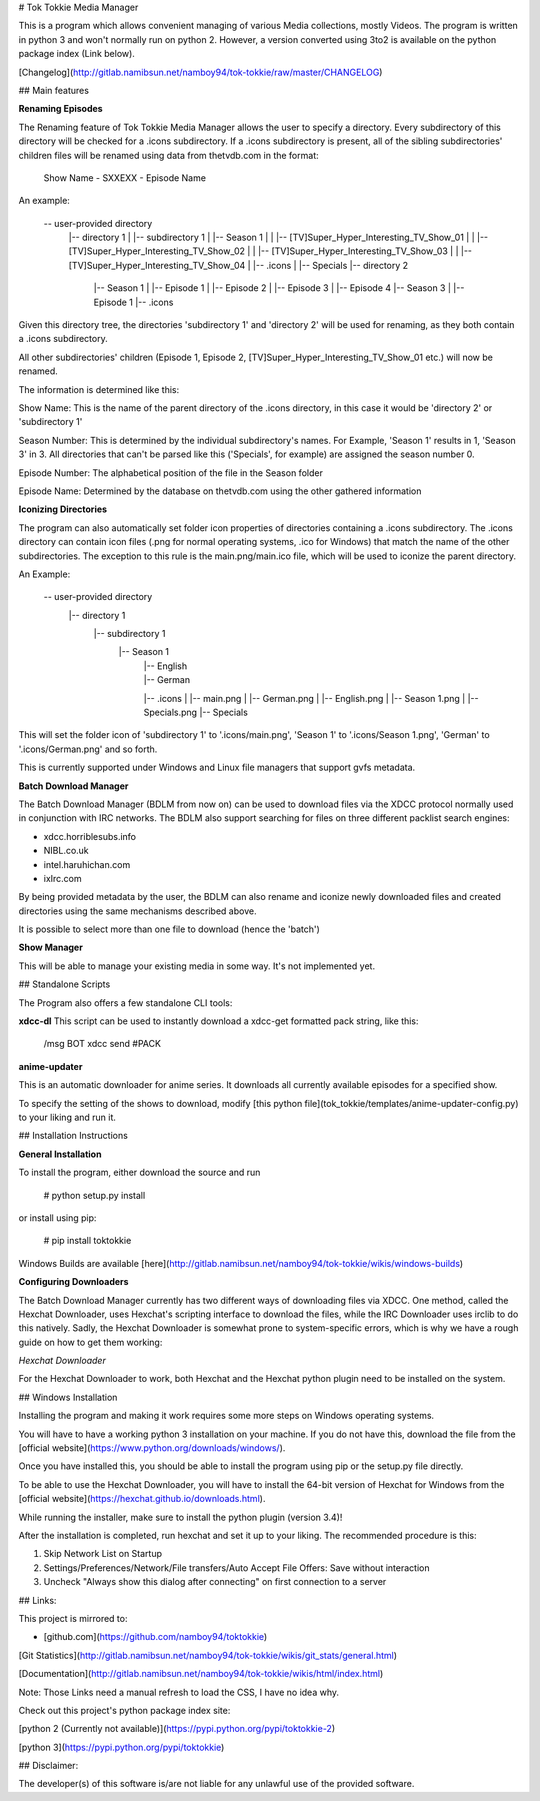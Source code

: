 # Tok Tokkie Media Manager

This is a program which allows convenient managing of various Media collections, mostly Videos. The program is written
in python 3 and won't normally run on python 2. However, a version converted using 3to2 is available on the python
package index (Link below).

[Changelog](http://gitlab.namibsun.net/namboy94/tok-tokkie/raw/master/CHANGELOG)

## Main features

**Renaming Episodes**

The Renaming feature of Tok Tokkie Media Manager allows the user to specify a directory. Every subdirectory of this directory
will be checked for a .icons subdirectory. If a .icons subdirectory is present, all of the sibling subdirectories'
children files will be renamed using data from thetvdb.com in the format:

    Show Name - SXXEXX - Episode Name

An example:

    -- user-provided directory
     |-- directory 1
     |  |-- subdirectory 1
     |     |-- Season 1
     |	   |   |-- [TV]Super_Hyper_Interesting_TV_Show_01
     |	   |   |-- [TV]Super_Hyper_Interesting_TV_Show_02
     |	   |   |-- [TV]Super_Hyper_Interesting_TV_Show_03
     |	   |   |-- [TV]Super_Hyper_Interesting_TV_Show_04
     | 	   |-- .icons
     | 	   |-- Specials
     |-- directory 2
        |-- Season 1
        |   |-- Episode 1
        |   |-- Episode 2
        |   |-- Episode 3
        |   |-- Episode 4
        |-- Season 3
        |   |-- Episode 1
        |-- .icons

Given this directory tree, the directories 'subdirectory 1' and 'directory 2' will be used for renaming, as they
both contain a .icons subdirectory.

All other subdirectories' children (Episode 1, Episode 2, [TV]Super_Hyper_Interesting_TV_Show_01 etc.) will now be
renamed.

The information is determined like this:

Show Name:  This is the name of the parent directory of the .icons directory, in this case it would be 'directory 2'
or 'subdirectory 1'

Season Number:  This is determined by the individual subdirectory's names. For Example, 'Season 1' results in 1,
'Season 3' in 3. All directories that can't be parsed like this ('Specials', for example) are assigned the season
number 0.

Episode Number:  The alphabetical position of the file in the Season folder

Episode Name:  Determined by the database on thetvdb.com using the other gathered information

**Iconizing Directories**

The program can also automatically set folder icon properties of directories containing a .icons subdirectory.
The .icons directory can contain icon files (.png for normal operating systems, .ico for Windows) that match the name
of the other subdirectories. The exception to this rule is the main.png/main.ico file, which will be used to iconize the
parent directory.

An Example:

    -- user-provided directory
     |-- directory 1
       |-- subdirectory 1
          |-- Season 1
     	   |   |-- English
     	   |   |-- German
      	   |-- .icons
           |   |-- main.png
           |   |-- German.png
           |   |-- English.png
           |   |-- Season 1.png
           |   |-- Specials.png
      	   |-- Specials

This will set the folder icon of 'subdirectory 1' to '.icons/main.png', 'Season 1' to '.icons/Season 1.png',
'German' to '.icons/German.png' and so forth.

This is currently supported under Windows and Linux file managers that support gvfs metadata.

**Batch Download Manager**

The Batch Download Manager (BDLM from now on) can be used to download files via the XDCC protocol normally used in conjunction with
IRC networks. The BDLM also support searching for files on three different packlist search engines:

* xdcc.horriblesubs.info
* NIBL.co.uk
* intel.haruhichan.com
* ixIrc.com

By being provided metadata by the user, the BDLM can also rename and iconize newly downloaded files and created 
directories using the same mechanisms described above.

It is possible to select more than one file to download (hence the 'batch')

**Show Manager**

This will be able to manage your existing media in some way. It's not implemented yet.


## Standalone Scripts

The Program also offers a few standalone CLI tools:

**xdcc-dl**
This script can be used to instantly download a xdcc-get formatted pack string, like this:

    /msg BOT xdcc send #PACK

**anime-updater**

This is an automatic downloader for anime series. It downloads all currently available episodes for a
specified show.

To specify the setting of the shows to download, modify [this python file](tok_tokkie/templates/anime-updater-config.py) to your liking and run it.

## Installation Instructions

**General Installation**

To install the program, either download the source and run

    # python setup.py install

or install using pip:

    # pip install toktokkie

Windows Builds are available [here](http://gitlab.namibsun.net/namboy94/tok-tokkie/wikis/windows-builds)

**Configuring Downloaders**

The Batch Download Manager currently has two different ways of downloading files via XDCC. One method, called
the Hexchat Downloader, uses Hexchat's scripting interface to download the files, while the IRC Downloader uses
irclib to do this natively. Sadly, the Hexchat Downloader is somewhat prone to system-specific
errors, which is why we have a rough guide on how to get them working:

*Hexchat Downloader*

For the Hexchat Downloader to work, both Hexchat and the Hexchat python plugin need to be installed on the system.

## Windows Installation

Installing the program and making it work requires some more steps on Windows operating systems.

You will have to have a working python 3 installation on your machine. If you do not have this, download the file from
the [official website](https://www.python.org/downloads/windows/).

Once you have installed this, you should be able to install the program using pip or the setup.py file directly.

To be able to use the Hexchat Downloader, you will have to install the 64-bit version of Hexchat for Windows from
the [official website](https://hexchat.github.io/downloads.html).

While running the installer, make sure to install the python plugin (version 3.4)!

After the installation is completed, run hexchat and set it up to your liking. The recommended procedure is this:

1. Skip Network List on Startup
2. Settings/Preferences/Network/File transfers/Auto Accept File Offers: Save without interaction
3. Uncheck "Always show this dialog after connecting" on first connection to a server

## Links:

This project is mirrored to:

* [github.com](https://github.com/namboy94/toktokkie)


[Git Statistics](http://gitlab.namibsun.net/namboy94/tok-tokkie/wikis/git_stats/general.html)

[Documentation](http://gitlab.namibsun.net/namboy94/tok-tokkie/wikis/html/index.html)

Note: Those Links need a manual refresh to load the CSS, I have no idea why.

Check out this project's python package index site:

[python 2 (Currently not available)](https://pypi.python.org/pypi/toktokkie-2)

[python 3](https://pypi.python.org/pypi/toktokkie)


## Disclaimer:

The developer(s) of this software is/are not liable for any unlawful use of the provided software.

